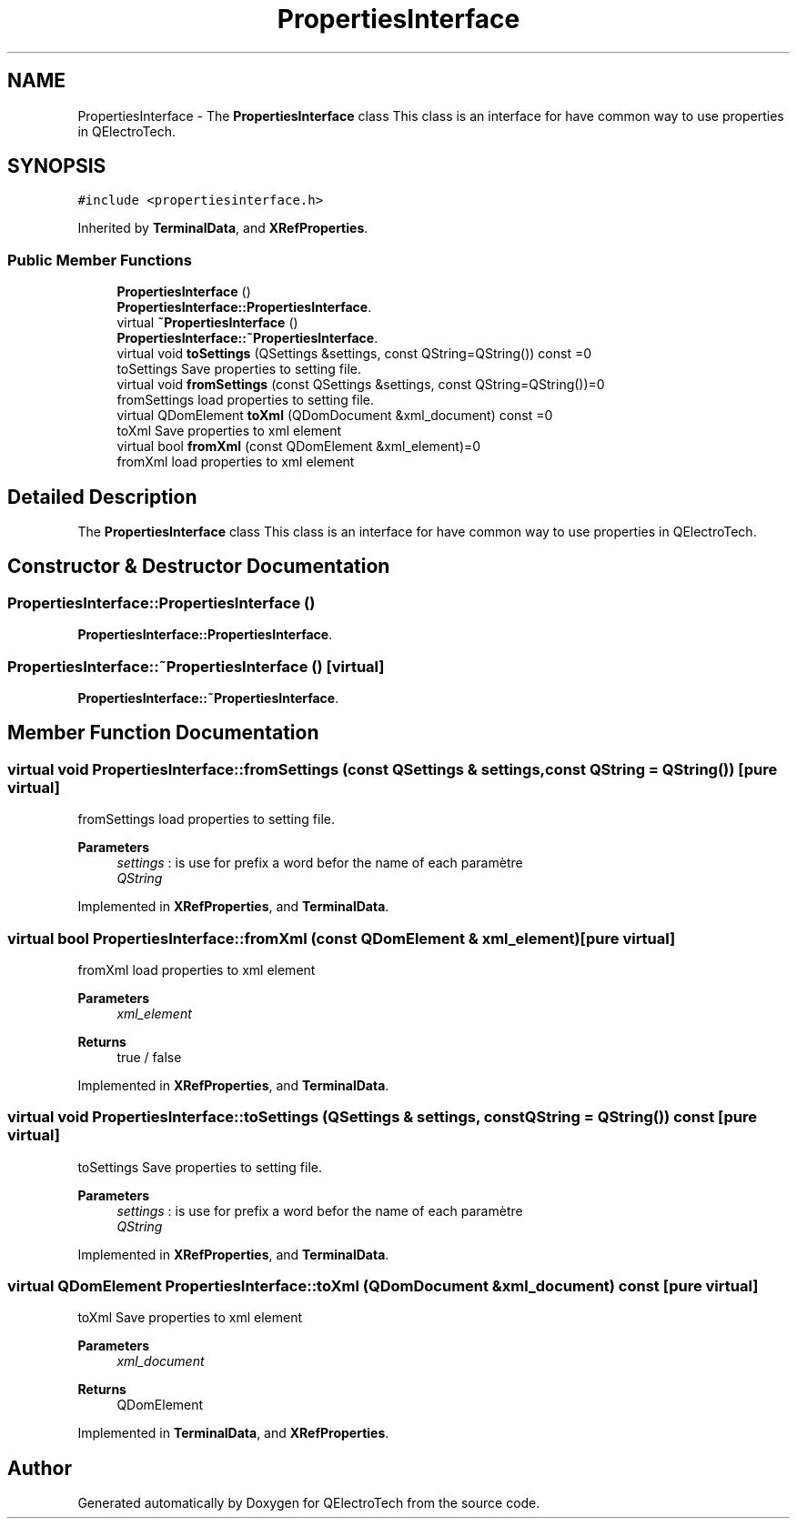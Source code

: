 .TH "PropertiesInterface" 3 "Thu Aug 27 2020" "Version 0.8-dev" "QElectroTech" \" -*- nroff -*-
.ad l
.nh
.SH NAME
PropertiesInterface \- The \fBPropertiesInterface\fP class This class is an interface for have common way to use properties in QElectroTech\&.  

.SH SYNOPSIS
.br
.PP
.PP
\fC#include <propertiesinterface\&.h>\fP
.PP
Inherited by \fBTerminalData\fP, and \fBXRefProperties\fP\&.
.SS "Public Member Functions"

.in +1c
.ti -1c
.RI "\fBPropertiesInterface\fP ()"
.br
.RI "\fBPropertiesInterface::PropertiesInterface\fP\&. "
.ti -1c
.RI "virtual \fB~PropertiesInterface\fP ()"
.br
.RI "\fBPropertiesInterface::~PropertiesInterface\fP\&. "
.ti -1c
.RI "virtual void \fBtoSettings\fP (QSettings &settings, const QString=QString()) const =0"
.br
.RI "toSettings Save properties to setting file\&. "
.ti -1c
.RI "virtual void \fBfromSettings\fP (const QSettings &settings, const QString=QString())=0"
.br
.RI "fromSettings load properties to setting file\&. "
.ti -1c
.RI "virtual QDomElement \fBtoXml\fP (QDomDocument &xml_document) const =0"
.br
.RI "toXml Save properties to xml element "
.ti -1c
.RI "virtual bool \fBfromXml\fP (const QDomElement &xml_element)=0"
.br
.RI "fromXml load properties to xml element "
.in -1c
.SH "Detailed Description"
.PP 
The \fBPropertiesInterface\fP class This class is an interface for have common way to use properties in QElectroTech\&. 
.SH "Constructor & Destructor Documentation"
.PP 
.SS "PropertiesInterface::PropertiesInterface ()"

.PP
\fBPropertiesInterface::PropertiesInterface\fP\&. 
.SS "PropertiesInterface::~PropertiesInterface ()\fC [virtual]\fP"

.PP
\fBPropertiesInterface::~PropertiesInterface\fP\&. 
.SH "Member Function Documentation"
.PP 
.SS "virtual void PropertiesInterface::fromSettings (const QSettings & settings, const QString = \fCQString()\fP)\fC [pure virtual]\fP"

.PP
fromSettings load properties to setting file\&. 
.PP
\fBParameters\fP
.RS 4
\fIsettings\fP : is use for prefix a word befor the name of each paramètre 
.br
\fIQString\fP 
.RE
.PP

.PP
Implemented in \fBXRefProperties\fP, and \fBTerminalData\fP\&.
.SS "virtual bool PropertiesInterface::fromXml (const QDomElement & xml_element)\fC [pure virtual]\fP"

.PP
fromXml load properties to xml element 
.PP
\fBParameters\fP
.RS 4
\fIxml_element\fP 
.RE
.PP
\fBReturns\fP
.RS 4
true / false 
.RE
.PP

.PP
Implemented in \fBXRefProperties\fP, and \fBTerminalData\fP\&.
.SS "virtual void PropertiesInterface::toSettings (QSettings & settings, const QString = \fCQString()\fP) const\fC [pure virtual]\fP"

.PP
toSettings Save properties to setting file\&. 
.PP
\fBParameters\fP
.RS 4
\fIsettings\fP : is use for prefix a word befor the name of each paramètre 
.br
\fIQString\fP 
.RE
.PP

.PP
Implemented in \fBXRefProperties\fP, and \fBTerminalData\fP\&.
.SS "virtual QDomElement PropertiesInterface::toXml (QDomDocument & xml_document) const\fC [pure virtual]\fP"

.PP
toXml Save properties to xml element 
.PP
\fBParameters\fP
.RS 4
\fIxml_document\fP 
.RE
.PP
\fBReturns\fP
.RS 4
QDomElement 
.RE
.PP

.PP
Implemented in \fBTerminalData\fP, and \fBXRefProperties\fP\&.

.SH "Author"
.PP 
Generated automatically by Doxygen for QElectroTech from the source code\&.

